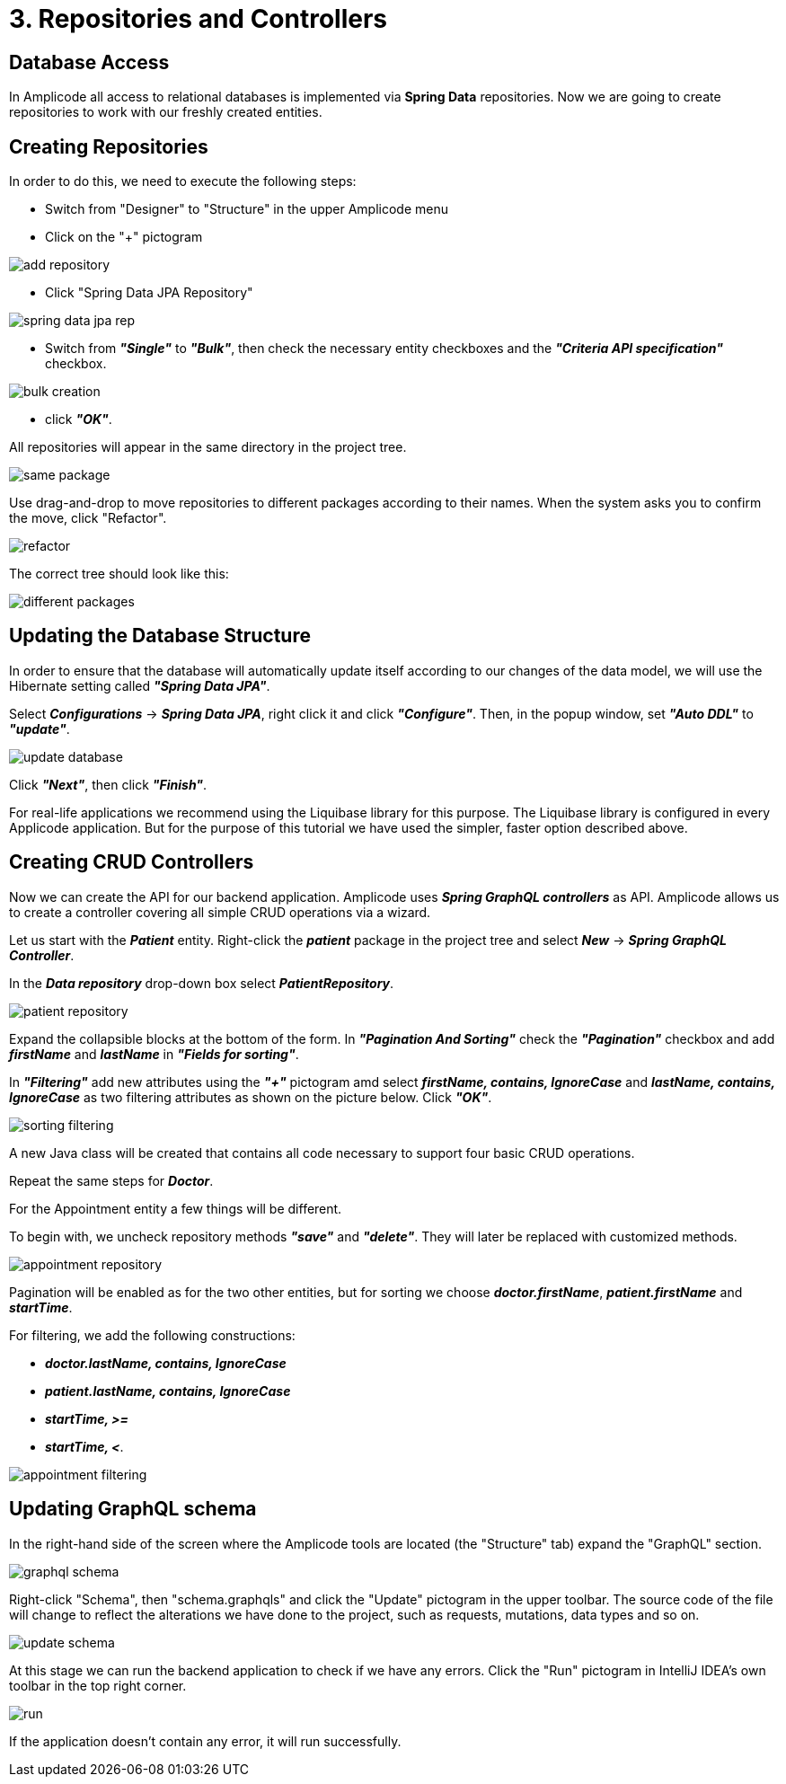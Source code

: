 = 3. Repositories and Controllers

[[database-access]]
== Database Access

In Amplicode all access to relational databases is implemented via *Spring Data* repositories.  Now we are going to create repositories to work with our freshly created entities.

[[repository-creation]]
== Creating Repositories

In order to do this, we need to execute the following steps:

 * Switch from "Designer" to "Structure" in the upper Amplicode menu

 * Click on the "+" pictogram

image::add-repository.png[align=center]

 * Click "Spring Data JPA Repository"

image::spring-data-jpa-rep.png[align=center]

 * Switch from *_"Single"_* to *_"Bulk"_*, then check the necessary entity checkboxes and the *_"Criteria API specification"_* checkbox.

image::bulk-creation.png[align=center]

 * click *_"OK"_*.

All repositories will appear in the same directory in the project tree.

image::same-package.png[align=center]

Use drag-and-drop to move repositories to different packages according to their names. When the system asks you to confirm the move, click "Refactor".

image::refactor.png[align=center]

The correct tree should look like this:

image::different-packages.png[align=center]

[[database-update]]
== Updating the Database Structure

In order to ensure that the database will automatically update itself according to our changes of the data model, we will use the Hibernate setting called *_"Spring Data JPA"_*.

Select *_Configurations_* -> *_Spring Data JPA_*, right click it and click *_"Configure"_*. Then, in the popup window, set *_"Auto DDL"_* to *_"update"_*.

image::update-database.png[align=center]

Click *_"Next"_*, then click *_"Finish"_*.

For real-life applications we recommend using the Liquibase library for this purpose. The Liquibase library is configured in every Applicode application. But for the purpose of this tutorial we have used the simpler, faster option described above.

== Creating CRUD Controllers

[[crud-controllers]]

Now we can create the API for our backend application. Amplicode uses *_Spring GraphQL controllers_* as API. Amplicode allows us to create a controller covering all simple CRUD operations via a wizard.

Let us start with the *_Patient_* entity. Right-click the *_patient_* package in the project tree and select *_New_* -> *_Spring GraphQL Controller_*.

In the *_Data repository_* drop-down box select *_PatientRepository_*.

image::patient-repository.png[align=center]

Expand the collapsible blocks at the bottom of the form. In *_"Pagination And Sorting"_* check the *_"Pagination"_* checkbox and add *_firstName_* and *_lastName_* in *_"Fields for sorting"_*.

In *_"Filtering"_* add new attributes using the *_"+"_* pictogram amd select *_firstName, contains, IgnoreCase_* and *_lastName, contains, IgnoreCase_* as two filtering attributes as shown on the picture below. Click *_"OK"_*.

image::sorting-filtering.png[align=center]

A new Java class will be created that contains all code necessary to support four basic CRUD operations.

Repeat the same steps for *_Doctor_*.

For the Appointment entity a few things will be different.

To begin with, we uncheck repository methods *_"save"_* and *_"delete"_*. They will later be replaced with customized methods.

image::appointment-repository.png[align=center]

Pagination will be enabled as for the two other entities, but for sorting we choose *_doctor.firstName_*, *_patient.firstName_* and *_startTime_*.

For filtering, we add the following constructions:

 * _**doctor.lastName, contains, IgnoreCase**_
 * _**patient.lastName, contains, IgnoreCase**_
 * _**startTime, >=**_
 * _**startTime, <**_.

image::appointment-filtering.png[align=center]

[[schema-update]]
== Updating GraphQL schema

In the right-hand side of the screen where the Amplicode tools are located (the "Structure" tab) expand the "GraphQL" section.

image::graphql-schema.png[align=center]

Right-click "Schema", then "schema.graphqls" and click the "Update" pictogram in the upper toolbar. The source code of the file will change to reflect the alterations we have done to the project, such as requests, mutations, data types and so on.

image::update-schema.png[align=center]

At this stage we can run the backend application to check if we have any errors. Click the "Run" pictogram in IntelliJ IDEA's own toolbar in the top right corner.

image::run.png[align=center]

If the application doesn't contain any error, it will run successfully.